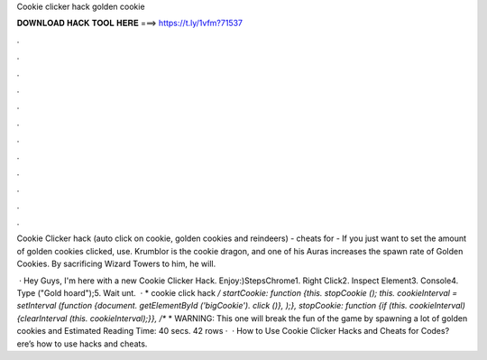 Cookie clicker hack golden cookie



𝐃𝐎𝐖𝐍𝐋𝐎𝐀𝐃 𝐇𝐀𝐂𝐊 𝐓𝐎𝐎𝐋 𝐇𝐄𝐑𝐄 ===> https://t.ly/1vfm?71537



.



.



.



.



.



.



.



.



.



.



.



.

Cookie Clicker hack (auto click on cookie, golden cookies and reindeers) -  cheats for  -  If you just want to set the amount of golden cookies clicked, use. Krumblor is the cookie dragon, and one of his Auras increases the spawn rate of Golden Cookies. By sacrificing Wizard Towers to him, he will.

 · Hey Guys, I'm here with a new Cookie Clicker Hack. Enjoy:)StepsChrome1. Right Click2. Inspect Element3. Console4. Type ("Gold hoard");5. Wait unt.  · * cookie click hack */ startCookie: function {this. stopCookie (); this. cookieInterval = setInterval (function {document. getElementById ('bigCookie'). click ()}, );}, stopCookie: function {if (this. cookieInterval) {clearInterval (this. cookieInterval);}}, /** * WARNING: This one will break the fun of the game by spawning a lot of golden cookies and Estimated Reading Time: 40 secs. 42 rows ·  · How to Use Cookie Clicker Hacks and Cheats for Codes? ere’s how to use hacks and cheats.
